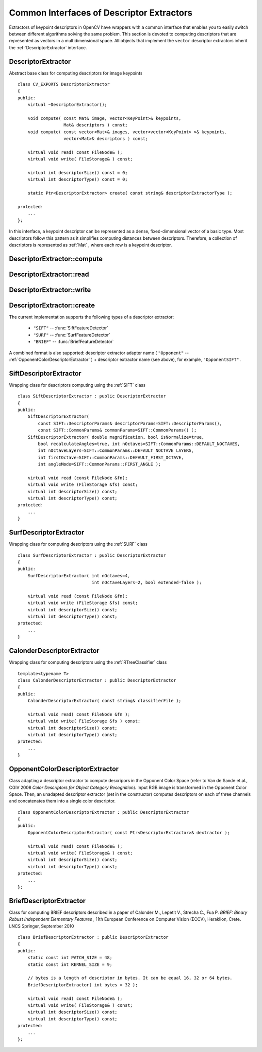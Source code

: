 Common Interfaces of Descriptor Extractors
==========================================

.. highlight:: cpp

Extractors of keypoint descriptors in OpenCV have wrappers with a common interface that enables you to easily switch
between different algorithms solving the same problem. This section is devoted to computing descriptors
that are represented as vectors in a multidimensional space. All objects that implement the ``vector``
descriptor extractors inherit the
:ref:`DescriptorExtractor` interface.

.. index:: DescriptorExtractor

DescriptorExtractor
-------------------
.. c:type:: DescriptorExtractor

Abstract base class for computing descriptors for image keypoints ::

    class CV_EXPORTS DescriptorExtractor
    {
    public:
        virtual ~DescriptorExtractor();

        void compute( const Mat& image, vector<KeyPoint>& keypoints,
                      Mat& descriptors ) const;
        void compute( const vector<Mat>& images, vector<vector<KeyPoint> >& keypoints,
                      vector<Mat>& descriptors ) const;

        virtual void read( const FileNode& );
        virtual void write( FileStorage& ) const;

        virtual int descriptorSize() const = 0;
        virtual int descriptorType() const = 0;

        static Ptr<DescriptorExtractor> create( const string& descriptorExtractorType );

    protected:
        ...
    };


In this interface, a keypoint descriptor can be represented as a
dense, fixed-dimensional vector of a basic type. Most descriptors 
follow this pattern as it simplifies computing
distances between descriptors. Therefore, a collection of
descriptors is represented as
:ref:`Mat` , where each row is a keypoint descriptor.

.. index:: DescriptorExtractor::compute

DescriptorExtractor::compute
--------------------------------
.. c:function:: void DescriptorExtractor::compute( const Mat\& image,                                      vector<KeyPoint>\& keypoints,                                                                      Mat\& descriptors ) const

    Computes the descriptors for a set of keypoints detected in an image (first variant) or image set (second variant).

    :param image: Image.

    :param keypoints: Keypoints. Keypoints for which a descriptor cannot be computed are removed.

    :param descriptors: Descriptors. Row i is the descriptor for keypoint i.

.. c:function:: void DescriptorExtractor::compute( const vector<Mat>\& images,                                                           vector<vector<KeyPoint> >\& keypoints,                                                       vector<Mat>\& descriptors ) const

    :param images: Image set.

    :param keypoints: Input keypoints collection. ``keypoints[i]`` are keypoints
                          detected in ``images[i]`` . Keypoints for which a descriptor
                          cannot be computed are removed.

    :param descriptors: Descriptor collection. ``descriptors[i]`` are descriptors computed for a ``keypoints[i]`` set.

.. index:: DescriptorExtractor::read

DescriptorExtractor::read
-----------------------------
.. c:function:: void DescriptorExtractor::read( const FileNode\& fn )

    Reads the object of a descriptor extractor from a file node.

    :param fn: File node from which the detector is read.

.. index:: DescriptorExtractor::write

DescriptorExtractor::write
------------------------------
.. c:function:: void DescriptorExtractor::write( FileStorage\& fs ) const

    Writes the object of a descriptor extractor to a file storage.

    :param fs: File storage where the detector is written.

.. index:: DescriptorExtractor::create

DescriptorExtractor::create
-------------------------------
.. c:function:: Ptr<DescriptorExtractor>  DescriptorExtractor::create( const string\& descriptorExtractorType )

    Creates a descriptor extractor of a given type with the default parameters (using the default constructor).??

    :param descriptorExtractorType: Descriptor extractor type.

The current implementation supports the following types of a descriptor extractor:

 * ``"SIFT"`` -- :func:`SiftFeatureDetector`
 * ``"SURF"`` -- :func:`SurfFeatureDetector`
 * ``"BRIEF"`` -- :func:`BriefFeatureDetector` 

A combined format is also supported: descriptor extractor adapter name ( ``"Opponent"`` --
:ref:`OpponentColorDescriptorExtractor` ) + descriptor extractor name (see above),
for example, ``"OpponentSIFT"`` .

.. index:: SiftDescriptorExtractor

SiftDescriptorExtractor
-----------------------
.. c:type:: SiftDescriptorExtractor

Wrapping class for descriptors computing using the
:ref:`SIFT` class ::

    class SiftDescriptorExtractor : public DescriptorExtractor
    {
    public:
        SiftDescriptorExtractor(
            const SIFT::DescriptorParams& descriptorParams=SIFT::DescriptorParams(),
            const SIFT::CommonParams& commonParams=SIFT::CommonParams() );
        SiftDescriptorExtractor( double magnification, bool isNormalize=true,
            bool recalculateAngles=true, int nOctaves=SIFT::CommonParams::DEFAULT_NOCTAVES,
            int nOctaveLayers=SIFT::CommonParams::DEFAULT_NOCTAVE_LAYERS,
            int firstOctave=SIFT::CommonParams::DEFAULT_FIRST_OCTAVE,
            int angleMode=SIFT::CommonParams::FIRST_ANGLE );

        virtual void read (const FileNode &fn);
        virtual void write (FileStorage &fs) const;
        virtual int descriptorSize() const;
        virtual int descriptorType() const;
    protected:
        ...
    }


.. index:: SurfDescriptorExtractor

SurfDescriptorExtractor
-----------------------
.. c:type:: SurfDescriptorExtractor

Wrapping class for computing descriptors using the
:ref:`SURF` class ::

    class SurfDescriptorExtractor : public DescriptorExtractor
    {
    public:
        SurfDescriptorExtractor( int nOctaves=4,
                                 int nOctaveLayers=2, bool extended=false );

        virtual void read (const FileNode &fn);
        virtual void write (FileStorage &fs) const;
        virtual int descriptorSize() const;
        virtual int descriptorType() const;
    protected:
        ...
    }


.. index:: CalonderDescriptorExtractor

CalonderDescriptorExtractor
---------------------------
.. c:type:: CalonderDescriptorExtractor

Wrapping class for computing descriptors using the
:ref:`RTreeClassifier` class ::

    template<typename T>
    class CalonderDescriptorExtractor : public DescriptorExtractor
    {
    public:
        CalonderDescriptorExtractor( const string& classifierFile );

        virtual void read( const FileNode &fn );
        virtual void write( FileStorage &fs ) const;
        virtual int descriptorSize() const;
        virtual int descriptorType() const;
    protected:
        ...
    }


.. index:: OpponentColorDescriptorExtractor

.. _OpponentColorDescriptorExtractor:

OpponentColorDescriptorExtractor
--------------------------------
.. c:type:: OpponentColorDescriptorExtractor

Class adapting a descriptor extractor to compute descripors in the Opponent Color Space
(refer to Van de Sande et al., CGIV 2008 *Color Descriptors for Object Category Recognition*).
Input RGB image is transformed in the Opponent Color Space. Then, an unadapted descriptor extractor
(set in the constructor) computes descriptors on each of three channels and concatenates
them into a single color descriptor. ::

    class OpponentColorDescriptorExtractor : public DescriptorExtractor
    {
    public:
        OpponentColorDescriptorExtractor( const Ptr<DescriptorExtractor>& dextractor );

        virtual void read( const FileNode& );
        virtual void write( FileStorage& ) const;
        virtual int descriptorSize() const;
        virtual int descriptorType() const;
    protected:
        ...
    };


.. index:: BriefDescriptorExtractor

.. _BriefDescriptorExtractor:

BriefDescriptorExtractor
------------------------
.. c:type:: BriefDescriptorExtractor

Class for computing BRIEF descriptors described in a paper of Calonder M., Lepetit V.,
Strecha C., Fua P. *BRIEF: Binary Robust Independent Elementary Features* ,
11th European Conference on Computer Vision (ECCV), Heraklion, Crete. LNCS Springer, September 2010 ::

    class BriefDescriptorExtractor : public DescriptorExtractor
    {
    public:
        static const int PATCH_SIZE = 48;
        static const int KERNEL_SIZE = 9;

        // bytes is a length of descriptor in bytes. It can be equal 16, 32 or 64 bytes.
        BriefDescriptorExtractor( int bytes = 32 );

        virtual void read( const FileNode& );
        virtual void write( FileStorage& ) const;
        virtual int descriptorSize() const;
        virtual int descriptorType() const;
    protected:
        ...
    };


